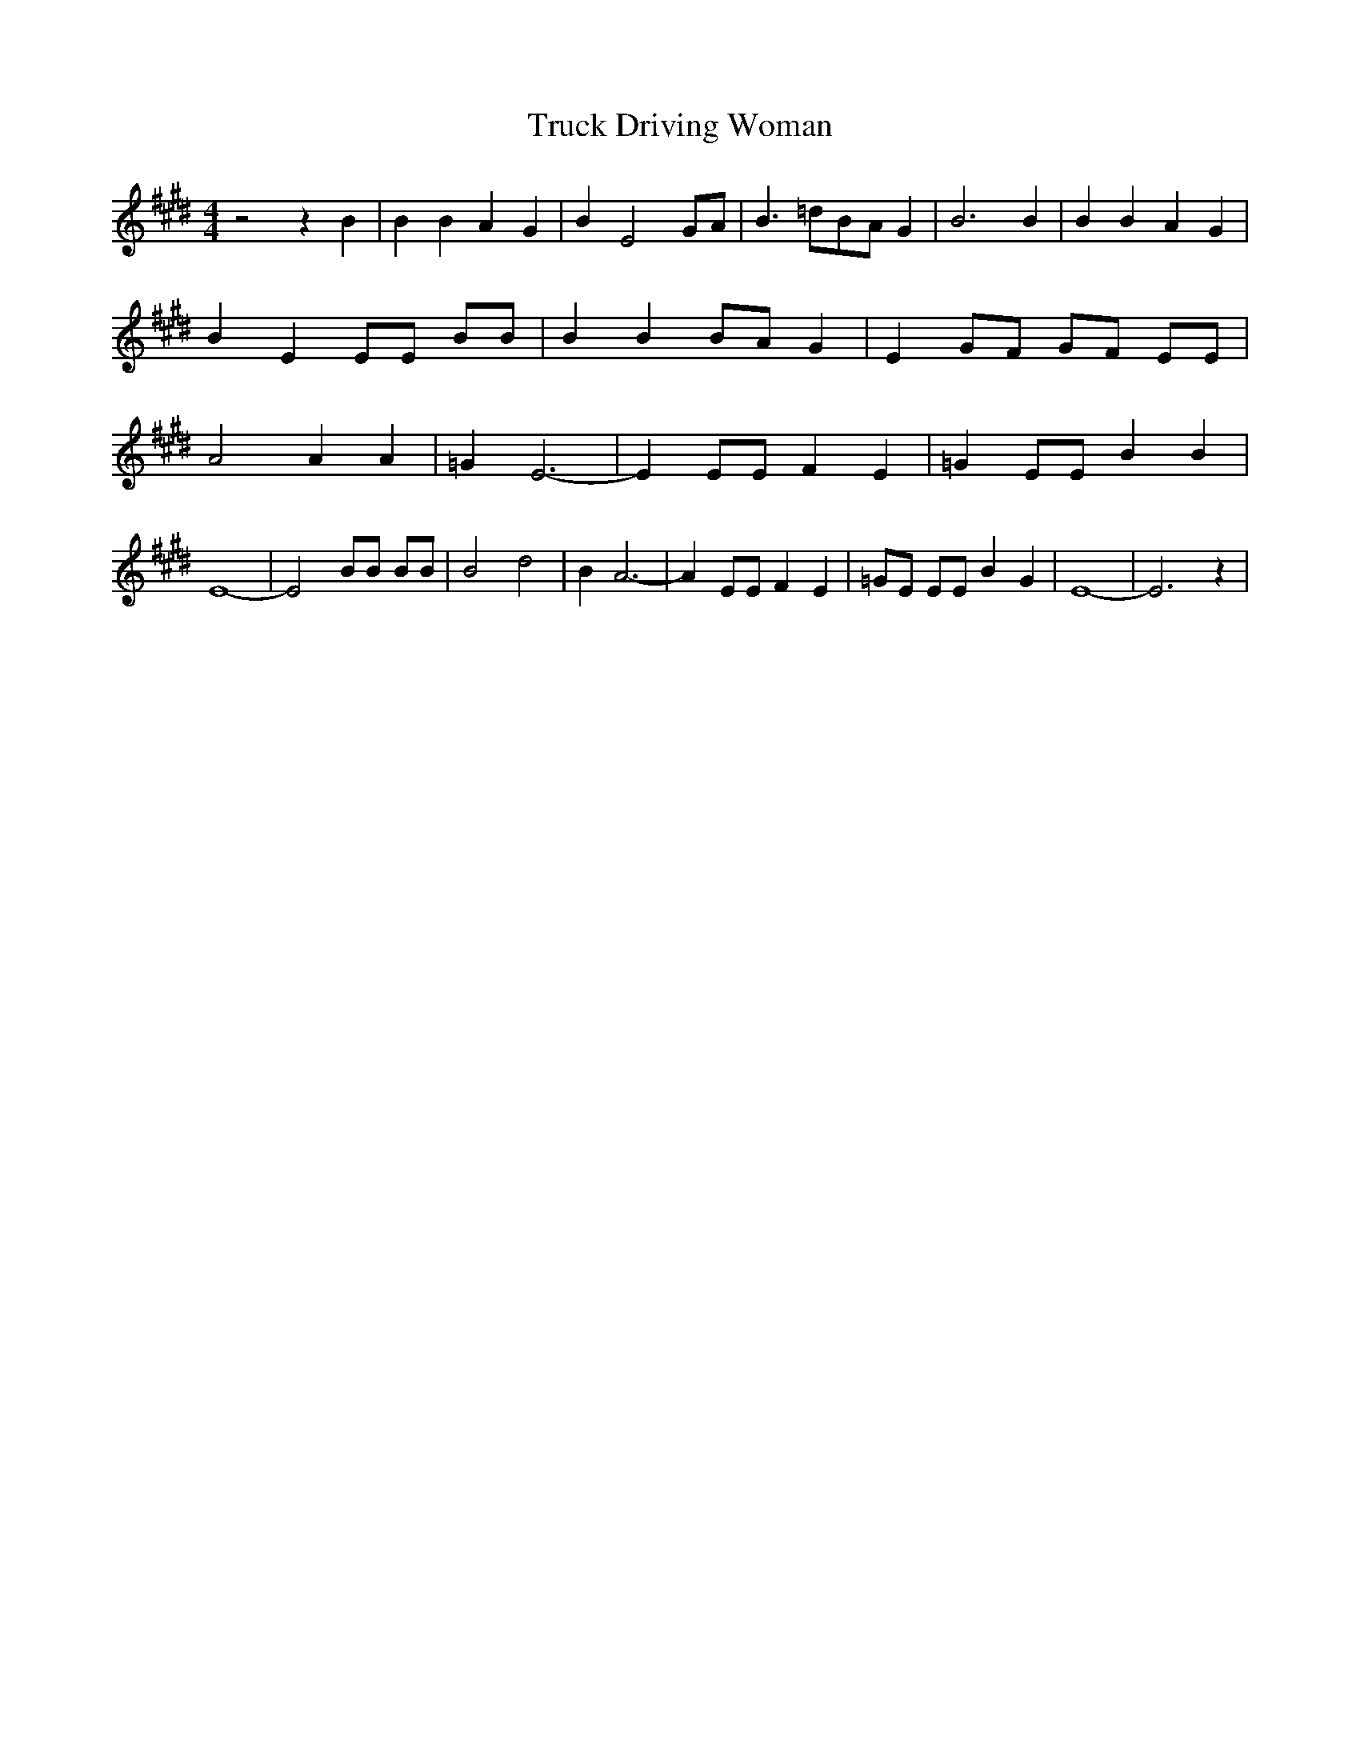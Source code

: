 % Generated more or less automatically by swtoabc by Erich Rickheit KSC
X:1
T:Truck Driving Woman
M:4/4
L:1/4
K:E
 z2 z B| B B A G| B E2 G/2A/2| B3/2 =d/2B/2-A/2 G| B3 B| B B A G| B E E/2E/2 B/2B/2|\
 B BB/2-A/2 G| E G/2F/2 G/2F/2 E/2E/2| A2 A A| =G E3-| E E/2E/2 F E|\
 =G E/2E/2 B B| E4-| E2 B/2B/2 B/2B/2| B2 d2| B A3-| A E/2E/2 F E|\
 =G/2E/2 E/2E/2 B G| E4-| E3 z|

